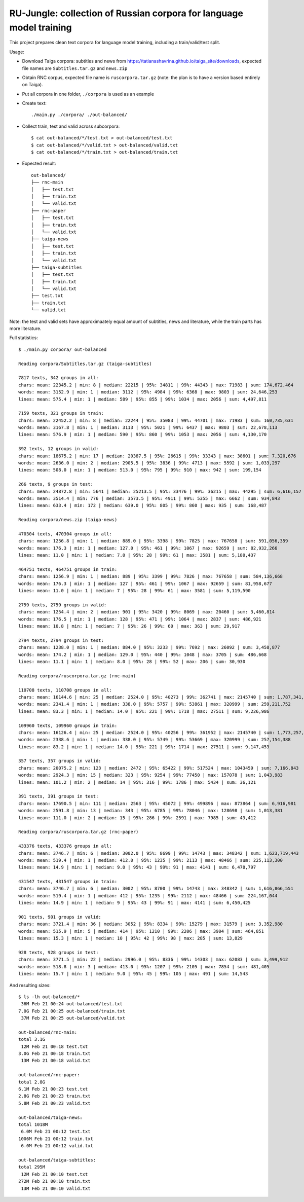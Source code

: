 RU-Jungle: collection of Russian corpora for language model training
====================================================================

This project prepares clean text corpora for language model training,
including a train/valid/test split.

Usage:

- Download Taiga corpora: subtitles and news from
  https://tatianashavrina.github.io/taiga_site/downloads,
  expected file names are ``Subtitles.tar.gz`` and ``news.zip``
- Obtain RNC corpus, expected file name is ``ruscorpora.tar.gz``
  (note: the plan is to have a version based entirely on Taiga).
- Put all corpora in one folder, ``./corpora`` is used as an example
- Create text::

    ./main.py ./corpora/ ./out-balanced/

- Collect train, test and valid across subcorpora::

    $ cat out-balanced/*/test.txt > out-balanced/test.txt
    $ cat out-balanced/*/valid.txt > out-balanced/valid.txt
    $ cat out-balanced/*/train.txt > out-balanced/train.txt

- Expected result::

    out-balanced/
    ├── rnc-main
    │   ├── test.txt
    │   ├── train.txt
    │   └── valid.txt
    ├── rnc-paper
    │   ├── test.txt
    │   ├── train.txt
    │   └── valid.txt
    ├── taiga-news
    │   ├── test.txt
    │   ├── train.txt
    │   └── valid.txt
    ├── taiga-subtitles
    │   ├── test.txt
    │   ├── train.txt
    │   └── valid.txt
    ├── test.txt
    ├── train.txt
    └── valid.txt

Note: the test and valid sets have approximaately equal amount of subtitles,
news and literature, while the train parts has more literature.

Full statistics::

    $ ./main.py corpora/ out-balanced

    Reading corpora/Subtitles.tar.gz (taiga-subtitles)

    7817 texts, 342 groups in all:
    chars: mean: 22345.2 | min: 8 | median: 22215 | 95%: 34811 | 99%: 44343 | max: 71983 | sum: 174,672,464
    words: mean: 3152.9 | min: 1 | median: 3112 | 95%: 4984 | 99%: 6368 | max: 9803 | sum: 24,646,253
    lines: mean: 575.4 | min: 1 | median: 589 | 95%: 855 | 99%: 1034 | max: 2056 | sum: 4,497,811

    7159 texts, 321 groups in train:
    chars: mean: 22452.2 | min: 8 | median: 22244 | 95%: 35083 | 99%: 44701 | max: 71983 | sum: 160,735,631
    words: mean: 3167.8 | min: 1 | median: 3113 | 95%: 5021 | 99%: 6437 | max: 9803 | sum: 22,678,113
    lines: mean: 576.9 | min: 1 | median: 590 | 95%: 860 | 99%: 1053 | max: 2056 | sum: 4,130,170

    392 texts, 12 groups in valid:
    chars: mean: 18675.2 | min: 17 | median: 20387.5 | 95%: 26615 | 99%: 33343 | max: 38601 | sum: 7,320,676
    words: mean: 2636.0 | min: 2 | median: 2905.5 | 95%: 3836 | 99%: 4713 | max: 5592 | sum: 1,033,297
    lines: mean: 508.0 | min: 1 | median: 513.0 | 95%: 795 | 99%: 910 | max: 942 | sum: 199,154

    266 texts, 9 groups in test:
    chars: mean: 24872.8 | min: 5641 | median: 25213.5 | 95%: 33476 | 99%: 36215 | max: 44295 | sum: 6,616,157
    words: mean: 3514.4 | min: 776 | median: 3573.5 | 95%: 4911 | 99%: 5355 | max: 6662 | sum: 934,843
    lines: mean: 633.4 | min: 172 | median: 639.0 | 95%: 805 | 99%: 860 | max: 935 | sum: 168,487

    Reading corpora/news.zip (taiga-news)

    470304 texts, 470304 groups in all:
    chars: mean: 1256.8 | min: 1 | median: 889.0 | 95%: 3398 | 99%: 7825 | max: 767658 | sum: 591,056,359
    words: mean: 176.3 | min: 1 | median: 127.0 | 95%: 461 | 99%: 1067 | max: 92659 | sum: 82,932,266
    lines: mean: 11.0 | min: 1 | median: 7.0 | 95%: 28 | 99%: 61 | max: 3581 | sum: 5,180,437

    464751 texts, 464751 groups in train:
    chars: mean: 1256.9 | min: 1 | median: 889 | 95%: 3399 | 99%: 7826 | max: 767658 | sum: 584,136,668
    words: mean: 176.3 | min: 1 | median: 127 | 95%: 461 | 99%: 1067 | max: 92659 | sum: 81,958,677
    lines: mean: 11.0 | min: 1 | median: 7 | 95%: 28 | 99%: 61 | max: 3581 | sum: 5,119,590

    2759 texts, 2759 groups in valid:
    chars: mean: 1254.4 | min: 2 | median: 901 | 95%: 3420 | 99%: 8069 | max: 20460 | sum: 3,460,814
    words: mean: 176.5 | min: 1 | median: 128 | 95%: 471 | 99%: 1064 | max: 2837 | sum: 486,921
    lines: mean: 10.8 | min: 1 | median: 7 | 95%: 26 | 99%: 60 | max: 363 | sum: 29,917

    2794 texts, 2794 groups in test:
    chars: mean: 1238.0 | min: 1 | median: 884.0 | 95%: 3233 | 99%: 7692 | max: 26092 | sum: 3,458,877
    words: mean: 174.2 | min: 1 | median: 129.0 | 95%: 440 | 99%: 1048 | max: 3705 | sum: 486,668
    lines: mean: 11.1 | min: 1 | median: 8.0 | 95%: 28 | 99%: 52 | max: 206 | sum: 30,930

    Reading corpora/ruscorpora.tar.gz (rnc-main)

    110708 texts, 110708 groups in all:
    chars: mean: 16144.6 | min: 25 | median: 2524.0 | 95%: 40273 | 99%: 362741 | max: 2145740 | sum: 1,787,341,033
    words: mean: 2341.4 | min: 1 | median: 338.0 | 95%: 5757 | 99%: 53861 | max: 320999 | sum: 259,211,752
    lines: mean: 83.3 | min: 1 | median: 14.0 | 95%: 221 | 99%: 1718 | max: 27511 | sum: 9,226,986

    109960 texts, 109960 groups in train:
    chars: mean: 16126.4 | min: 25 | median: 2524.0 | 95%: 40256 | 99%: 361952 | max: 2145740 | sum: 1,773,257,209
    words: mean: 2338.6 | min: 1 | median: 338.0 | 95%: 5749 | 99%: 53669 | max: 320999 | sum: 257,154,388
    lines: mean: 83.2 | min: 1 | median: 14.0 | 95%: 221 | 99%: 1714 | max: 27511 | sum: 9,147,453

    357 texts, 357 groups in valid:
    chars: mean: 20075.2 | min: 123 | median: 2472 | 95%: 65422 | 99%: 517524 | max: 1043459 | sum: 7,166,843
    words: mean: 2924.3 | min: 15 | median: 323 | 95%: 9254 | 99%: 77450 | max: 157078 | sum: 1,043,983
    lines: mean: 101.2 | min: 2 | median: 14 | 95%: 316 | 99%: 1786 | max: 5434 | sum: 36,121

    391 texts, 391 groups in test:
    chars: mean: 17690.5 | min: 111 | median: 2563 | 95%: 45072 | 99%: 499896 | max: 873864 | sum: 6,916,981
    words: mean: 2591.8 | min: 13 | median: 343 | 95%: 6785 | 99%: 78046 | max: 128698 | sum: 1,013,381
    lines: mean: 111.0 | min: 2 | median: 15 | 95%: 286 | 99%: 2591 | max: 7985 | sum: 43,412

    Reading corpora/ruscorpora.tar.gz (rnc-paper)

    433376 texts, 433376 groups in all:
    chars: mean: 3746.7 | min: 6 | median: 3002.0 | 95%: 8699 | 99%: 14743 | max: 348342 | sum: 1,623,719,443
    words: mean: 519.4 | min: 1 | median: 412.0 | 95%: 1235 | 99%: 2113 | max: 48466 | sum: 225,113,300
    lines: mean: 14.9 | min: 1 | median: 9.0 | 95%: 43 | 99%: 91 | max: 4141 | sum: 6,478,797

    431547 texts, 431547 groups in train:
    chars: mean: 3746.7 | min: 6 | median: 3002 | 95%: 8700 | 99%: 14743 | max: 348342 | sum: 1,616,866,551
    words: mean: 519.4 | min: 1 | median: 412 | 95%: 1235 | 99%: 2112 | max: 48466 | sum: 224,167,044
    lines: mean: 14.9 | min: 1 | median: 9 | 95%: 43 | 99%: 91 | max: 4141 | sum: 6,450,425

    901 texts, 901 groups in valid:
    chars: mean: 3721.4 | min: 36 | median: 3052 | 95%: 8334 | 99%: 15279 | max: 31579 | sum: 3,352,980
    words: mean: 515.9 | min: 5 | median: 414 | 95%: 1210 | 99%: 2206 | max: 3904 | sum: 464,851
    lines: mean: 15.3 | min: 1 | median: 10 | 95%: 42 | 99%: 98 | max: 285 | sum: 13,829

    928 texts, 928 groups in test:
    chars: mean: 3771.5 | min: 22 | median: 2996.0 | 95%: 8336 | 99%: 14303 | max: 62083 | sum: 3,499,912
    words: mean: 518.8 | min: 3 | median: 413.0 | 95%: 1207 | 99%: 2105 | max: 7854 | sum: 481,405
    lines: mean: 15.7 | min: 1 | median: 9.0 | 95%: 45 | 99%: 105 | max: 491 | sum: 14,543

And resulting sizes::

    $ ls -lh out-balanced/*
     36M Feb 21 00:24 out-balanced/test.txt
    7.0G Feb 21 00:25 out-balanced/train.txt
     37M Feb 21 00:25 out-balanced/valid.txt

    out-balanced/rnc-main:
    total 3.1G
     12M Feb 21 00:18 test.txt
    3.0G Feb 21 00:18 train.txt
     13M Feb 21 00:18 valid.txt

    out-balanced/rnc-paper:
    total 2.8G
    6.1M Feb 21 00:23 test.txt
    2.8G Feb 21 00:23 train.txt
    5.8M Feb 21 00:23 valid.txt

    out-balanced/taiga-news:
    total 1018M
     6.0M Feb 21 00:12 test.txt
    1006M Feb 21 00:12 train.txt
     6.0M Feb 21 00:12 valid.txt

    out-balanced/taiga-subtitles:
    total 295M
     12M Feb 21 00:10 test.txt
    272M Feb 21 00:10 train.txt
     13M Feb 21 00:10 valid.txt


